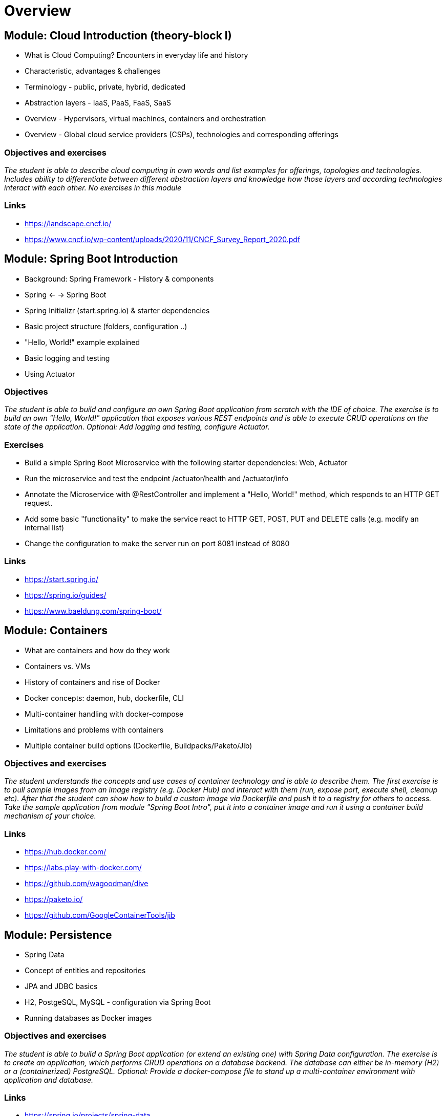 = Overview

:toc:

[cloud-intro]

== Module: Cloud Introduction (theory-block I)

* What is Cloud Computing? Encounters in everyday life and history
* Characteristic, advantages & challenges
* Terminology - public, private, hybrid, dedicated
* Abstraction layers - IaaS, PaaS, FaaS, SaaS
* Overview - Hypervisors, virtual machines, containers and orchestration
* Overview - Global cloud service providers (CSPs), technologies and corresponding offerings

=== Objectives and exercises
_The student is able to describe cloud computing in own words and list examples for offerings, topologies and technologies. Includes ability to differentiate between different abstraction layers and knowledge how those layers and according technologies interact with each other. No exercises in this module_

=== Links

 * https://landscape.cncf.io/
 * https://www.cncf.io/wp-content/uploads/2020/11/CNCF_Survey_Report_2020.pdf

== Module: Spring Boot Introduction

* Background: Spring Framework - History & components
* Spring <- -> Spring Boot
* Spring Initializr (start.spring.io) & starter dependencies
* Basic project structure (folders, configuration ..)
* "Hello, World!" example explained
* Basic logging and testing
* Using Actuator

=== Objectives
_The student is able to build and configure an own Spring Boot application from scratch with the IDE of choice. The exercise is to build an own "Hello, World!" application that exposes various REST endpoints and is able to execute CRUD operations on the state of the application. Optional: Add logging and testing, configure Actuator._

=== Exercises

* Build a simple Spring Boot Microservice with the following starter dependencies: Web, Actuator
* Run the microservice and test the endpoint /actuator/health and /actuator/info
* Annotate the Microservice with @RestController and implement a "Hello, World!" method, which responds to an HTTP GET request.
* Add some basic "functionality" to make the service react to HTTP GET, POST, PUT and DELETE calls (e.g. modify an internal list)
* Change the configuration to make the server run on port 8081 instead of 8080

=== Links

* https://start.spring.io/
* https://spring.io/guides/
* https://www.baeldung.com/spring-boot/

== Module: Containers

* What are containers and how do they work
* Containers vs. VMs 
* History of containers and rise of Docker
* Docker concepts: daemon, hub, dockerfile, CLI
* Multi-container handling with docker-compose
* Limitations and problems with containers
* Multiple container build options (Dockerfile, Buildpacks/Paketo/Jib)

=== Objectives and exercises
_The student understands the concepts and use cases of container technology and is able to describe them. The first exercise is to pull sample images from an image registry (e.g. Docker Hub) and interact with them (run, expose port, execute shell, cleanup etc). After that the student can show how to build a custom image via Dockerfile and push it to a registry for others to access. Take the sample application from module "Spring Boot Intro", put it into a container image and run it using a container build mechanism of your choice._

=== Links

* https://hub.docker.com/
* https://labs.play-with-docker.com/
* https://github.com/wagoodman/dive
* https://paketo.io/
* https://github.com/GoogleContainerTools/jib

== Module: Persistence

* Spring Data
* Concept of entities and repositories
* JPA and JDBC basics
* H2, PostgeSQL, MySQL - configuration via Spring Boot
* Running databases as Docker images

=== Objectives and exercises
_The student is able to build a Spring Boot application (or extend an existing one) with Spring Data configuration. The exercise is to create an application, which performs CRUD operations on a database backend. The database can either be in-memory (H2) or a (containerized) PostgreSQL. Optional: Provide a docker-compose file to stand up a multi-container environment with application and database._

=== Links

* https://spring.io/projects/spring-data
* https://spring.io/guides/gs/accessing-data-jpa/
* https://www.baeldung.com/spring-data-derived-queries

== Module: Configuration & Profiles

* Various possibilities of external configuration in Spring (Boot)
* Order of configuration options
* Spring profiles
* Consuming configuration properties with @Value and specifying defaults
* Spring Cloud Config Server and Client as reference example for external configuration

=== Objectives and exercises
_The student is able to build a Spring Boot application with various configuration profiles and knows how to set the desired one. It is also required to understand how Spring Boot will prioritize between them, e.g. ("Who wins if multiple are specified?") and what the advantages and drawbacks of them are. The exercise is to extend the existing persistence application and provide different persistence backend for different purposes, e.g. set an in-memory database for development and test purposes and a containerized one for production._

=== Links:

* https://docs.spring.io/spring-boot/docs/1.0.1.RELEASE/reference/html/boot-features-external-config.html
* https://docs.spring.io/spring-boot/docs/1.2.3.RELEASE/reference/html/boot-features-external-config.html
* https://www.baeldung.com/spring-value-annotation
* https://spring.io/guides/gs/centralized-configuration/

== Module: Synchronous Communication, API & REST

* Synchronous communication
* REST 
  * HTTP, Basics, Maturity Model
* Synchronous communication with RestTemplate (and Feign)

=== Objectives and exercises
_The student understands the concepts of an API and synchronous communication in distributed systems and can explain it in own words. The exercise is to implement a CRUD application client to work with a REST API using either RestTemplate (or Feign)._

=== Links

* https://spring.io/guides/gs/consuming-rest/
* https://www.baeldung.com/rest-template
* https://spring.io/guides/gs/rest-hateoas/
* https://www.baeldung.com/spring-cloud-openfeign

== Module: Cloud-native software development & Microservices (theory-block II)

* CAP Theorem
* Conway's Law
* Fallacies of distributed computing
* Domain-Driven Design basics
* 12-factor application
* Evolution of applications and deployments: Monolithic -> Service-Oriented Architecture -> Microservices
* Introduction to serverless and FaaS terminology

=== Objectives and exercises
_The student knows about the evolution of distributed systems and the drivers towards state-of-the-art implementation and deployment. She/he can explain the underlying concepts and theories and put it into practical context. No dedicated exercises for this module. Recap of basics: Spring Boot, Docker, configuration, persistence and messaging._

=== Links

* https://en.wikipedia.org/wiki/Fallacies_of_distributed_computing

== Module: 12-factor recap & Kubernetes introduction

* Live coding walkthrough for 12-factor
* Recap:
  * Spring Boot Intro (start.spring.io & dependencies)
  * Docker & Container 
  * Persistence & JPA
  * Configuration & Profiles
  * API * REST
* Introduction:
  * Kubernetes (Pods, Deployments, Services)
  
=== Objectives and exercises
_The student can relate the 12 factors to real world technogogies and list patterns and anti-patterns for each.  She/he can explain the underlying concepts and theories and put it into practical context. No dedicated exercises for this module. Recap of basics: Spring Boot, Docker, configuration, persistence and messaging._

=== Links 

* https://github.com/maeddes/microservice-communication-experiments

